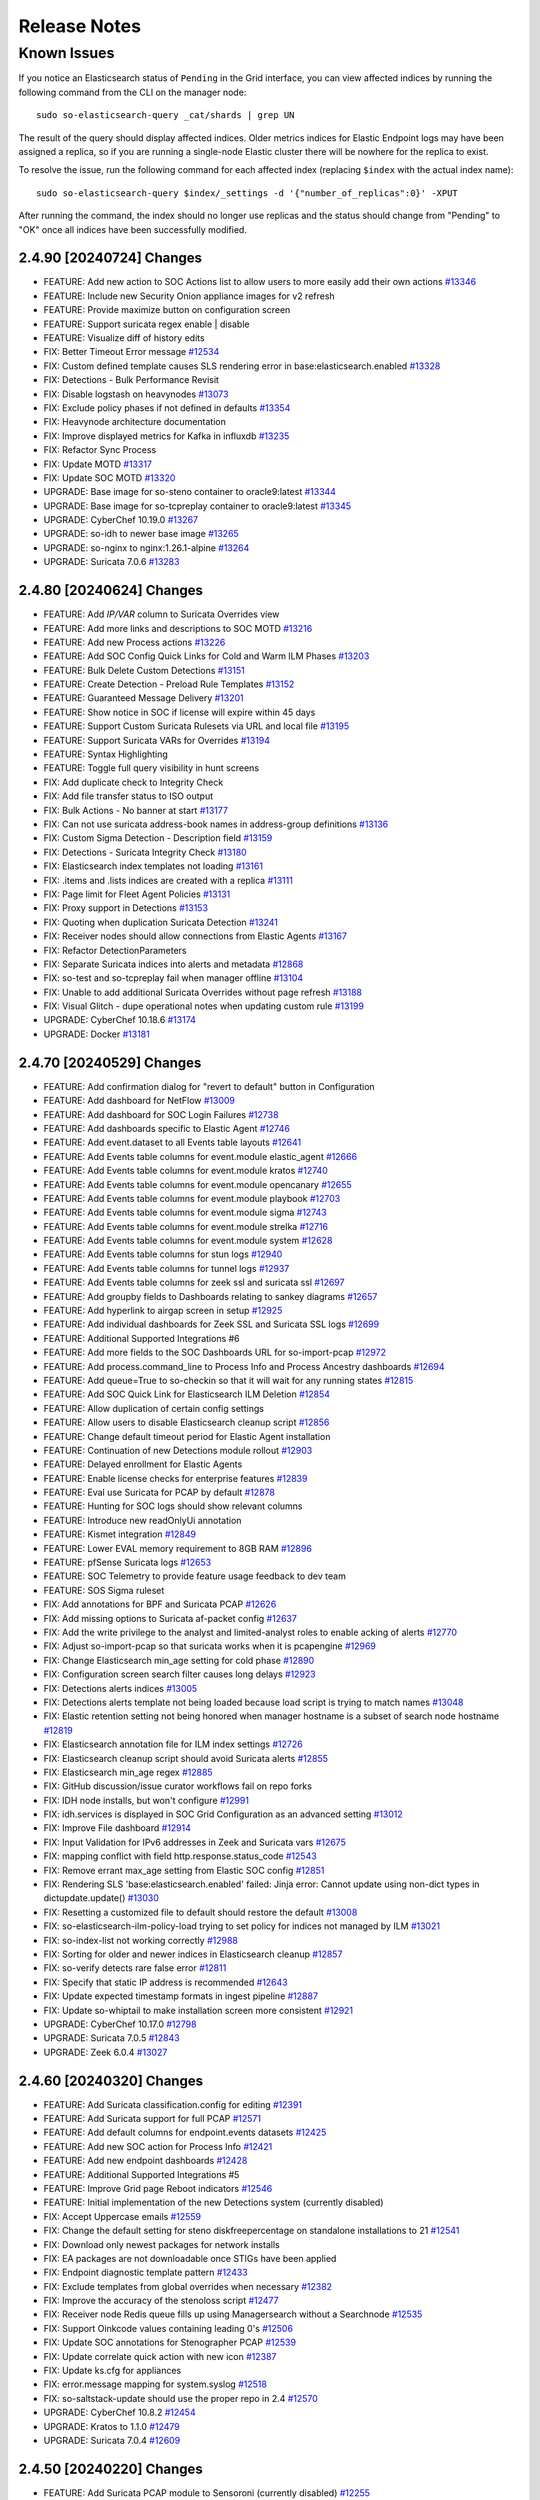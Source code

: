 .. _release-notes:

Release Notes
=============

Known Issues
~~~~~~~~~~~~

If you notice an Elasticsearch status of ``Pending`` in the Grid interface, you can view affected indices by running the following command from the CLI on the manager node:

::

  sudo so-elasticsearch-query _cat/shards | grep UN

The result of the query should display affected indices. Older metrics indices for Elastic Endpoint logs may have been assigned a replica, so if you are running a single-node Elastic cluster there will be nowhere for the replica to exist.

To resolve the issue, run the following command for each affected index (replacing ``$index`` with the actual index name):

::

  sudo so-elasticsearch-query $index/_settings -d '{"number_of_replicas":0}' -XPUT

After running the command, the index should no longer use replicas and the status should change from "Pending" to "OK" once all indices have been successfully modified. 

2.4.90 [20240724] Changes
-------------------------

- FEATURE: Add new action to SOC Actions list to allow users to more easily add their own actions `#13346 <https://github.com/Security-Onion-Solutions/securityonion/issues/13346>`_
- FEATURE: Include new Security Onion appliance images for v2 refresh
- FEATURE: Provide maximize button on configuration screen
- FEATURE: Support suricata regex enable | disable
- FEATURE: Visualize diff of history edits
- FIX: Better Timeout Error message `#12534 <https://github.com/Security-Onion-Solutions/securityonion/issues/12534>`_
- FIX: Custom defined template causes SLS rendering error in base:elasticsearch.enabled `#13328 <https://github.com/Security-Onion-Solutions/securityonion/issues/13328>`_
- FIX: Detections - Bulk Performance Revisit
- FIX: Disable logstash on heavynodes `#13073 <https://github.com/Security-Onion-Solutions/securityonion/issues/13073>`_
- FIX: Exclude policy phases if not defined in defaults `#13354 <https://github.com/Security-Onion-Solutions/securityonion/issues/13354>`_
- FIX: Heavynode architecture documentation
- FIX: Improve displayed metrics for Kafka in influxdb `#13235 <https://github.com/Security-Onion-Solutions/securityonion/issues/13235>`_
- FIX: Refactor Sync Process
- FIX: Update MOTD `#13317 <https://github.com/Security-Onion-Solutions/securityonion/issues/13317>`_
- FIX: Update SOC MOTD `#13320 <https://github.com/Security-Onion-Solutions/securityonion/issues/13320>`_
- UPGRADE: Base image for so-steno container to oracle9:latest `#13344 <https://github.com/Security-Onion-Solutions/securityonion/issues/13344>`_
- UPGRADE: Base image for so-tcpreplay container to oracle9:latest `#13345 <https://github.com/Security-Onion-Solutions/securityonion/issues/13345>`_
- UPGRADE: CyberChef 10.19.0 `#13267 <https://github.com/Security-Onion-Solutions/securityonion/issues/13267>`_
- UPGRADE: so-idh to newer base image `#13265 <https://github.com/Security-Onion-Solutions/securityonion/issues/13265>`_
- UPGRADE: so-nginx to nginx:1.26.1-alpine `#13264 <https://github.com/Security-Onion-Solutions/securityonion/issues/13264>`_
- UPGRADE: Suricata 7.0.6 `#13283 <https://github.com/Security-Onion-Solutions/securityonion/issues/13283>`_

2.4.80 [20240624] Changes
-------------------------

- FEATURE: Add `IP/VAR` column to Suricata Overrides view
- FEATURE: Add more links and descriptions to SOC MOTD `#13216 <https://github.com/Security-Onion-Solutions/securityonion/issues/13216>`_
- FEATURE: Add new Process actions `#13226 <https://github.com/Security-Onion-Solutions/securityonion/issues/13226>`_
- FEATURE: Add SOC Config Quick Links for Cold and Warm ILM Phases `#13203 <https://github.com/Security-Onion-Solutions/securityonion/issues/13203>`_
- FEATURE: Bulk Delete Custom Detections `#13151 <https://github.com/Security-Onion-Solutions/securityonion/issues/13151>`_
- FEATURE: Create Detection - Preload Rule Templates  `#13152 <https://github.com/Security-Onion-Solutions/securityonion/issues/13152>`_
- FEATURE: Guaranteed Message Delivery `#13201 <https://github.com/Security-Onion-Solutions/securityonion/issues/13201>`_
- FEATURE: Show notice in SOC if license will expire within 45 days
- FEATURE: Support Custom Suricata Rulesets via URL and local file `#13195 <https://github.com/Security-Onion-Solutions/securityonion/issues/13195>`_
- FEATURE: Support Suricata VARs for Overrides `#13194 <https://github.com/Security-Onion-Solutions/securityonion/issues/13194>`_
- FEATURE: Syntax Highlighting
- FEATURE: Toggle full query visibility in hunt screens
- FIX: Add duplicate check to Integrity Check
- FIX: Add file transfer status to ISO output
- FIX: Bulk Actions - No banner at start `#13177 <https://github.com/Security-Onion-Solutions/securityonion/issues/13177>`_
- FIX: Can not use suricata address-book names in address-group definitions `#13136 <https://github.com/Security-Onion-Solutions/securityonion/issues/13136>`_
- FIX: Custom Sigma Detection - Description field `#13159 <https://github.com/Security-Onion-Solutions/securityonion/issues/13159>`_
- FIX: Detections - Suricata Integrity Check `#13180 <https://github.com/Security-Onion-Solutions/securityonion/issues/13180>`_
- FIX: Elasticsearch index templates not loading `#13161 <https://github.com/Security-Onion-Solutions/securityonion/issues/13161>`_
- FIX: .items and .lists indices are created with a replica `#13111 <https://github.com/Security-Onion-Solutions/securityonion/issues/13111>`_
- FIX: Page limit for Fleet Agent Policies `#13131 <https://github.com/Security-Onion-Solutions/securityonion/issues/13131>`_
- FIX: Proxy support in Detections `#13153 <https://github.com/Security-Onion-Solutions/securityonion/issues/13153>`_
- FIX: Quoting when duplication Suricata Detection `#13241 <https://github.com/Security-Onion-Solutions/securityonion/issues/13241>`_
- FIX: Receiver nodes should allow connections from Elastic Agents `#13167 <https://github.com/Security-Onion-Solutions/securityonion/issues/13167>`_
- FIX: Refactor DetectionParameters
- FIX: Separate Suricata indices into alerts and metadata `#12868 <https://github.com/Security-Onion-Solutions/securityonion/issues/12868>`_
- FIX: so-test and so-tcpreplay fail when manager offline `#13104 <https://github.com/Security-Onion-Solutions/securityonion/issues/13104>`_
- FIX: Unable to add additional Suricata Overrides without page refresh `#13188 <https://github.com/Security-Onion-Solutions/securityonion/issues/13188>`_
- FIX: Visual Glitch - dupe operational notes when updating custom rule `#13199 <https://github.com/Security-Onion-Solutions/securityonion/issues/13199>`_
- UPGRADE: CyberChef 10.18.6 `#13174 <https://github.com/Security-Onion-Solutions/securityonion/issues/13174>`_
- UPGRADE: Docker `#13181 <https://github.com/Security-Onion-Solutions/securityonion/issues/13181>`_

2.4.70 [20240529] Changes
----------------------------------

- FEATURE: Add confirmation dialog for "revert to default" button in Configuration
- FEATURE: Add dashboard for NetFlow `#13009 <https://github.com/Security-Onion-Solutions/securityonion/issues/13009>`_
- FEATURE: Add dashboard for SOC Login Failures `#12738 <https://github.com/Security-Onion-Solutions/securityonion/issues/12738>`_
- FEATURE: Add dashboards specific to Elastic Agent `#12746 <https://github.com/Security-Onion-Solutions/securityonion/issues/12746>`_
- FEATURE: Add event.dataset to all Events table layouts `#12641 <https://github.com/Security-Onion-Solutions/securityonion/issues/12641>`_
- FEATURE: Add Events table columns for event.module elastic_agent `#12666 <https://github.com/Security-Onion-Solutions/securityonion/issues/12666>`_
- FEATURE: Add Events table columns for event.module kratos `#12740 <https://github.com/Security-Onion-Solutions/securityonion/issues/12740>`_
- FEATURE: Add Events table columns for event.module opencanary `#12655 <https://github.com/Security-Onion-Solutions/securityonion/issues/12655>`_
- FEATURE: Add Events table columns for event.module playbook `#12703 <https://github.com/Security-Onion-Solutions/securityonion/issues/12703>`_
- FEATURE: Add Events table columns for event.module sigma `#12743 <https://github.com/Security-Onion-Solutions/securityonion/issues/12743>`_
- FEATURE: Add Events table columns for event.module strelka `#12716 <https://github.com/Security-Onion-Solutions/securityonion/issues/12716>`_
- FEATURE: Add Events table columns for event.module system `#12628 <https://github.com/Security-Onion-Solutions/securityonion/issues/12628>`_
- FEATURE: Add Events table columns for stun logs `#12940 <https://github.com/Security-Onion-Solutions/securityonion/issues/12940>`_
- FEATURE: Add Events table columns for tunnel logs `#12937 <https://github.com/Security-Onion-Solutions/securityonion/issues/12937>`_
- FEATURE: Add Events table columns for zeek ssl and suricata ssl `#12697 <https://github.com/Security-Onion-Solutions/securityonion/issues/12697>`_
- FEATURE: Add groupby fields to Dashboards relating to sankey diagrams `#12657 <https://github.com/Security-Onion-Solutions/securityonion/issues/12657>`_
- FEATURE: Add hyperlink to airgap screen in setup `#12925 <https://github.com/Security-Onion-Solutions/securityonion/issues/12925>`_
- FEATURE: Add individual dashboards for Zeek SSL and Suricata SSL logs `#12699 <https://github.com/Security-Onion-Solutions/securityonion/issues/12699>`_
- FEATURE: Additional Supported Integrations #6
- FEATURE: Add more fields to the SOC Dashboards URL for so-import-pcap `#12972 <https://github.com/Security-Onion-Solutions/securityonion/issues/12972>`_
- FEATURE: Add process.command_line to Process Info and Process Ancestry dashboards `#12694 <https://github.com/Security-Onion-Solutions/securityonion/issues/12694>`_
- FEATURE: Add queue=True to so-checkin so that it will wait for any running states `#12815 <https://github.com/Security-Onion-Solutions/securityonion/issues/12815>`_
- FEATURE: Add SOC Quick Link for Elasticsearch ILM Deletion `#12854 <https://github.com/Security-Onion-Solutions/securityonion/issues/12854>`_
- FEATURE: Allow duplication of certain config settings
- FEATURE: Allow users to disable Elasticsearch cleanup script `#12856 <https://github.com/Security-Onion-Solutions/securityonion/issues/12856>`_
- FEATURE: Change default timeout period for Elastic Agent installation
- FEATURE: Continuation of new Detections module rollout `#12903 <https://github.com/Security-Onion-Solutions/securityonion/issues/12903>`_
- FEATURE: Delayed enrollment for Elastic Agents
- FEATURE: Enable license checks for enterprise features `#12839 <https://github.com/Security-Onion-Solutions/securityonion/issues/12839>`_
- FEATURE: Eval use Suricata for PCAP by default `#12878 <https://github.com/Security-Onion-Solutions/securityonion/issues/12878>`_
- FEATURE: Hunting for SOC logs should show relevant columns
- FEATURE: Introduce new readOnlyUi annotation
- FEATURE: Kismet integration `#12849 <https://github.com/Security-Onion-Solutions/securityonion/issues/12849>`_
- FEATURE: Lower EVAL memory requirement to 8GB RAM `#12896 <https://github.com/Security-Onion-Solutions/securityonion/issues/12896>`_
- FEATURE: pfSense Suricata logs `#12653 <https://github.com/Security-Onion-Solutions/securityonion/issues/12653>`_
- FEATURE: SOC Telemetry to provide feature usage feedback to dev team
- FEATURE: SOS Sigma ruleset
- FIX: Add annotations for BPF and Suricata PCAP `#12626 <https://github.com/Security-Onion-Solutions/securityonion/issues/12626>`_
- FIX: Add missing options to Suricata af-packet config `#12637 <https://github.com/Security-Onion-Solutions/securityonion/issues/12637>`_
- FIX: Add the write privilege to the analyst and limited-analyst roles to enable acking of alerts `#12770 <https://github.com/Security-Onion-Solutions/securityonion/issues/12770>`_
- FIX: Adjust so-import-pcap so that suricata works when it is pcapengine `#12969 <https://github.com/Security-Onion-Solutions/securityonion/issues/12969>`_
- FIX: Change Elasticsearch min_age setting for cold phase `#12890 <https://github.com/Security-Onion-Solutions/securityonion/issues/12890>`_
- FIX: Configuration screen search filter causes long delays `#12923 <https://github.com/Security-Onion-Solutions/securityonion/issues/12923>`_
- FIX: Detections alerts indices `#13005 <https://github.com/Security-Onion-Solutions/securityonion/issues/13005>`_
- FIX: Detections alerts template not being loaded because load script is trying to match names `#13048 <https://github.com/Security-Onion-Solutions/securityonion/issues/13048>`_
- FIX: Elastic retention setting not being honored when manager hostname is a subset of search node hostname `#12819 <https://github.com/Security-Onion-Solutions/securityonion/issues/12819>`_
- FIX: Elasticsearch annotation file for ILM index settings `#12726 <https://github.com/Security-Onion-Solutions/securityonion/issues/12726>`_
- FIX: Elasticsearch cleanup script should avoid Suricata alerts `#12855 <https://github.com/Security-Onion-Solutions/securityonion/issues/12855>`_
- FIX: Elasticsearch min_age regex `#12885 <https://github.com/Security-Onion-Solutions/securityonion/issues/12885>`_
- FIX: GitHub discussion/issue curator workflows fail on repo forks
- FIX: IDH node installs, but won't configure `#12991 <https://github.com/Security-Onion-Solutions/securityonion/issues/12991>`_
- FIX: idh.services is displayed in SOC Grid Configuration as an advanced setting  `#13012 <https://github.com/Security-Onion-Solutions/securityonion/issues/13012>`_
- FIX: Improve File dashboard `#12914 <https://github.com/Security-Onion-Solutions/securityonion/issues/12914>`_
- FIX: Input Validation for IPv6 addresses in Zeek and Suricata vars `#12675 <https://github.com/Security-Onion-Solutions/securityonion/issues/12675>`_
- FIX: mapping conflict with field http.response.status_code `#12543 <https://github.com/Security-Onion-Solutions/securityonion/issues/12543>`_
- FIX: Remove errant max_age setting from Elastic SOC config `#12851 <https://github.com/Security-Onion-Solutions/securityonion/issues/12851>`_
- FIX: Rendering SLS 'base:elasticsearch.enabled' failed: Jinja error: Cannot update using non-dict types in dictupdate.update() `#13030 <https://github.com/Security-Onion-Solutions/securityonion/issues/13030>`_
- FIX: Resetting a customized file to default should restore the default `#13008 <https://github.com/Security-Onion-Solutions/securityonion/issues/13008>`_
- FIX: so-elasticsearch-ilm-policy-load trying to set policy for indices not managed by ILM `#13021 <https://github.com/Security-Onion-Solutions/securityonion/issues/13021>`_
- FIX: so-index-list not working correctly `#12988 <https://github.com/Security-Onion-Solutions/securityonion/issues/12988>`_
- FIX: Sorting for older and newer indices in Elasticsearch cleanup `#12857 <https://github.com/Security-Onion-Solutions/securityonion/issues/12857>`_
- FIX: so-verify detects rare false error `#12811 <https://github.com/Security-Onion-Solutions/securityonion/issues/12811>`_
- FIX: Specify that static IP address is recommended `#12643 <https://github.com/Security-Onion-Solutions/securityonion/issues/12643>`_
- FIX: Update expected timestamp formats in ingest pipeline `#12887 <https://github.com/Security-Onion-Solutions/securityonion/issues/12887>`_
- FIX: Update so-whiptail to make installation screen more consistent `#12921 <https://github.com/Security-Onion-Solutions/securityonion/issues/12921>`_
- UPGRADE: CyberChef 10.17.0 `#12798 <https://github.com/Security-Onion-Solutions/securityonion/issues/12798>`_
- UPGRADE: Suricata 7.0.5 `#12843 <https://github.com/Security-Onion-Solutions/securityonion/issues/12843>`_
- UPGRADE: Zeek 6.0.4 `#13027 <https://github.com/Security-Onion-Solutions/securityonion/issues/13027>`_

2.4.60 [20240320] Changes
-------------------------

- FEATURE: Add Suricata classification.config for editing  `#12391 <https://github.com/Security-Onion-Solutions/securityonion/issues/12391>`_
- FEATURE: Add Suricata support for full PCAP `#12571 <https://github.com/Security-Onion-Solutions/securityonion/issues/12571>`_
- FEATURE: Add default columns for endpoint.events datasets `#12425 <https://github.com/Security-Onion-Solutions/securityonion/issues/12425>`_
- FEATURE: Add new SOC action for Process Info `#12421 <https://github.com/Security-Onion-Solutions/securityonion/issues/12421>`_
- FEATURE: Add new endpoint dashboards `#12428 <https://github.com/Security-Onion-Solutions/securityonion/issues/12428>`_
- FEATURE: Additional Supported Integrations #5
- FEATURE: Improve Grid page Reboot indicators `#12546 <https://github.com/Security-Onion-Solutions/securityonion/issues/12546>`_
- FEATURE: Initial implementation of the new Detections system (currently disabled)
- FIX: Accept Uppercase emails `#12559 <https://github.com/Security-Onion-Solutions/securityonion/issues/12559>`_
- FIX: Change the default setting for steno diskfreepercentage on standalone installations to 21 `#12541 <https://github.com/Security-Onion-Solutions/securityonion/issues/12541>`_
- FIX: Download only newest packages for network installs
- FIX: EA packages are not downloadable once STIGs have been applied
- FIX: Endpoint diagnostic template pattern `#12433 <https://github.com/Security-Onion-Solutions/securityonion/issues/12433>`_
- FIX: Exclude templates from global overrides when necessary `#12382 <https://github.com/Security-Onion-Solutions/securityonion/issues/12382>`_
- FIX: Improve the accuracy of the stenoloss script `#12477 <https://github.com/Security-Onion-Solutions/securityonion/issues/12477>`_
- FIX: Receiver node Redis queue fills up using Managersearch without a Searchnode `#12535 <https://github.com/Security-Onion-Solutions/securityonion/issues/12535>`_
- FIX: Support Oinkcode values containing leading 0's `#12506 <https://github.com/Security-Onion-Solutions/securityonion/issues/12506>`_
- FIX: Update SOC annotations for Stenographer PCAP `#12539 <https://github.com/Security-Onion-Solutions/securityonion/issues/12539>`_
- FIX: Update correlate quick action with new icon `#12387 <https://github.com/Security-Onion-Solutions/securityonion/issues/12387>`_
- FIX: Update ks.cfg for appliances
- FIX: error.message mapping for system.syslog `#12518 <https://github.com/Security-Onion-Solutions/securityonion/issues/12518>`_
- FIX: so-saltstack-update should use the proper repo in 2.4 `#12570 <https://github.com/Security-Onion-Solutions/securityonion/issues/12570>`_
- UPGRADE: CyberChef 10.8.2 `#12454 <https://github.com/Security-Onion-Solutions/securityonion/issues/12454>`_
- UPGRADE: Kratos to 1.1.0 `#12479 <https://github.com/Security-Onion-Solutions/securityonion/issues/12479>`_
- UPGRADE: Suricata 7.0.4 `#12609 <https://github.com/Security-Onion-Solutions/securityonion/issues/12609>`_

2.4.50 [20240220] Changes
-------------------------

- FEATURE: Add Suricata PCAP module to Sensoroni (currently disabled) `#12255 <https://github.com/Security-Onion-Solutions/securityonion/issues/12255>`_
- FEATURE: Add new SOC action to show process ancestry `#12345 <https://github.com/Security-Onion-Solutions/securityonion/issues/12345>`_
- FEATURE: Add new dashboards for community_id and firewall auth `#12323 <https://github.com/Security-Onion-Solutions/securityonion/issues/12323>`_
- FEATURE: Additional Supported Integrations #4
- FEATURE: Allow user to create custom elastic search pipelines without copying them over via ssh
- FEATURE: Allow user to create custom logstash pipelines without copying them over via ssh
- FEATURE: Dedicated Fleet node should have an nginx entry and cert that works for /artifacts `#11346 <https://github.com/Security-Onion-Solutions/securityonion/issues/11346>`_
- FEATURE: Determine if Elastic is on its own mount point if so adjust size for watermark `#12364 <https://github.com/Security-Onion-Solutions/securityonion/issues/12364>`_
- FEATURE: Improve Correlate and Hunt actions on SOC Actions menu `#12315 <https://github.com/Security-Onion-Solutions/securityonion/issues/12315>`_
- FEATURE: RITA Logs `#12226 <https://github.com/Security-Onion-Solutions/securityonion/issues/12226>`_
- FEATURE: Support PCAP pivots for ICMP packets in SOC
- FIX:  suricata.ike ingest pipeline does not exist `#12174 <https://github.com/Security-Onion-Solutions/securityonion/issues/12174>`_
- FIX: Add stenographer logging `#12282 <https://github.com/Security-Onion-Solutions/securityonion/issues/12282>`_
- FIX: Change field groupby button to new groupby `#12228 <https://github.com/Security-Onion-Solutions/securityonion/issues/12228>`_
- FIX: Correct SOC error messages related to malformed queries `#12269 <https://github.com/Security-Onion-Solutions/securityonion/issues/12269>`_
- FIX: Endpoint diagnostic collection index created with replicas `#12256 <https://github.com/Security-Onion-Solutions/securityonion/issues/12256>`_
- FIX: Expose node Reboot status as its own state; other grid/feature improvements
- FIX: Network Transport for suricata alerts should be lowercase `#12217 <https://github.com/Security-Onion-Solutions/securityonion/issues/12217>`_
- FIX: Strelka scan.pe.flags mapping `#12251 <https://github.com/Security-Onion-Solutions/securityonion/issues/12251>`_
- FIX: Sync the event.dataset values between the Windows Sysmon and ElasticAgent defend logs
- FIX: Syntax error running elastic fleet scripts during highstate
- FIX: User count logic providing inconsistent results `#12258 <https://github.com/Security-Onion-Solutions/securityonion/issues/12258>`_
- UPGRADE: CyberChef 10.6.0 `#12310 <https://github.com/Security-Onion-Solutions/securityonion/issues/12310>`_
- UPGRADE: Salt 3006.6 `#12304 <https://github.com/Security-Onion-Solutions/securityonion/issues/12304>`_
- UPGRADE: Strelka 0.24.01.18 `#12229 <https://github.com/Security-Onion-Solutions/securityonion/issues/12229>`_
- UPGRADE: Suricata 7.0.3 `#12327 <https://github.com/Security-Onion-Solutions/securityonion/issues/12327>`_
- UPGRADE: Zeek 6.0.3 `#12225 <https://github.com/Security-Onion-Solutions/securityonion/issues/12225>`_

2.4.40 [20240116] Changes
-------------------------

- FEATURE: Add geoip support to Suricata `#11901 <https://github.com/Security-Onion-Solutions/securityonion/issues/11901>`_
- FEATURE: Additional Supported Integrations #2 `#11958 <https://github.com/Security-Onion-Solutions/securityonion/issues/11958>`_
- FEATURE: Additional Supported Integrations #3 `#12056 <https://github.com/Security-Onion-Solutions/securityonion/issues/12056>`_
- FEATURE: Add server reboot notification to SOC  `#11852 <https://github.com/Security-Onion-Solutions/securityonion/issues/11852>`_
- FEATURE: Allow an easy way to disable incoming events to a manager `#12033 <https://github.com/Security-Onion-Solutions/securityonion/issues/12033>`_
- FEATURE: Carve out the cert_chain_fps value from SSL traffic `#11806 <https://github.com/Security-Onion-Solutions/securityonion/issues/11806>`_
- FEATURE: Echotrail, Elasticsearch, MalwareBazaar, and ThreatFox Analyzers `#12014 <https://github.com/Security-Onion-Solutions/securityonion/issues/12014>`_
- FEATURE: Grid page status/metric enhancements `#11971 <https://github.com/Security-Onion-Solutions/securityonion/issues/11971>`_
- FEATURE: Manipulate event table columns `#12145 <https://github.com/Security-Onion-Solutions/securityonion/issues/12145>`_
- FEATURE: Sublime Platform Analyzer `#11883 <https://github.com/Security-Onion-Solutions/securityonion/issues/11883>`_
- FIX: Add force option to integrations `#12017 <https://github.com/Security-Onion-Solutions/securityonion/issues/12017>`_
- FIX: Adding extra_hosts for SOC, Elasticsearch and Logstash Docker containers fails `#12015 <https://github.com/Security-Onion-Solutions/securityonion/issues/12015>`_
- FIX: Begin kickstart consolidation
- FIX: Corrupt job files should not cause SOC to exit during startup `#12082 <https://github.com/Security-Onion-Solutions/securityonion/issues/12082>`_
- FIX: Disable Elastic Agent Downloads for Import and Eval mode
- FIX: Docker service sometimes not started or enabled on remote nodes during setup `#12101 <https://github.com/Security-Onion-Solutions/securityonion/issues/12101>`_
- FIX: Documentation links under SOC - Administration - Configuration need updating `#11828 <https://github.com/Security-Onion-Solutions/securityonion/issues/11828>`_
- FIX: FIM Integration `#11847 <https://github.com/Security-Onion-Solutions/securityonion/issues/11847>`_
- FIX: Ignore Zeek analyzer log `#11892 <https://github.com/Security-Onion-Solutions/securityonion/issues/11892>`_
- FIX: Improve salt-relay reponse integrity
- FIX: ISO image should default to 1GB /boot partition `#12002 <https://github.com/Security-Onion-Solutions/securityonion/issues/12002>`_
- FIX: Logstash pipeline to point to self instead of manager `#12038 <https://github.com/Security-Onion-Solutions/securityonion/issues/12038>`_
- FIX: Make sure optional integration pillar values are merged with defaults `#12163 <https://github.com/Security-Onion-Solutions/securityonion/issues/12163>`_
- FIX: Playbook Navigator Layer `#11380 <https://github.com/Security-Onion-Solutions/securityonion/issues/11380>`_
- FIX: Remove Curator
- FIX: Remove sudo entry for so-setup after setup completes
- FIX: Rerunning setup should uninstall local Elastic Agent `#12030 <https://github.com/Security-Onion-Solutions/securityonion/issues/12030>`_
- FIX: Show more readable column names for default Case list screen `#12162 <https://github.com/Security-Onion-Solutions/securityonion/issues/12162>`_
- FIX: SOC Hunt HTTP EXE query `#11784 <https://github.com/Security-Onion-Solutions/securityonion/issues/11784>`_
- FIX: so-elastic-fleet-reset non-destructive `#12142 <https://github.com/Security-Onion-Solutions/securityonion/issues/12142>`_
- FIX: so-playbook-reset `#11790 <https://github.com/Security-Onion-Solutions/securityonion/issues/11790>`_
- FIX: Update clear scripts `#11991 <https://github.com/Security-Onion-Solutions/securityonion/issues/11991>`_
- FIX: Update dashboard and hunt query for firewall logs `#12021 <https://github.com/Security-Onion-Solutions/securityonion/issues/12021>`_
- FIX: Update NIDS rule.reference in common.nids pipeline `#11846 <https://github.com/Security-Onion-Solutions/securityonion/issues/11846>`_
- UPGRADE: Salt 3006.5 `#12143 <https://github.com/Security-Onion-Solutions/securityonion/issues/12143>`_
- UPGRADE: SOC dependencies to latest versions `#12041 <https://github.com/Security-Onion-Solutions/securityonion/issues/12041>`_
- UPGRADE: Strelka 0.23.12.01 `#11770 <https://github.com/Security-Onion-Solutions/securityonion/issues/11770>`_

2.4.30 Hotfix [20231228] Changes
--------------------------------

- FIX: Appliance kickstart files are not copying Elastic Agent tarballs `#12081 <https://github.com/Security-Onion-Solutions/securityonion/issues/12081>`_

2.4.30 Hotfix [20231219] Changes
--------------------------------

- FIX: Update appliance kickstart scripts to fix issue with package copy `#12044 <https://github.com/Security-Onion-Solutions/securityonion/issues/12044>`_

2.4.30 Hotfix [20231204] Changes
--------------------------------

- FIX: Choosing Desktop or IDH from ISO GRUB menu results in failure `#11865 <https://github.com/Security-Onion-Solutions/securityonion/issues/11865>`_
- FIX: Ensure airgap rule updates are being copied to the proper location `#11932 <https://github.com/Security-Onion-Solutions/securityonion/issues/11932>`_
- FIX: outdated import-evtx-logs pipeline versions `#11889 <https://github.com/Security-Onion-Solutions/securityonion/issues/11889>`_
- FIX: x509.pem_managed errors

2.4.30 Hotfix [20231121] Changes
--------------------------------

- FIX: Salt minion service disabled highstate in upgrade to 2.4.30 `#11851 <https://github.com/Security-Onion-Solutions/securityonion/issues/11851>`_

2.4.30 Hotfix [20231117] Changes
--------------------------------

- FIX: Elastic Defend Integration Policy Downgrade  `#11810 <https://github.com/Security-Onion-Solutions/securityonion/issues/11810>`_
- FIX: Update SSL cert to avoid Google Chrome error (2.4) `#11824 <https://github.com/Security-Onion-Solutions/securityonion/issues/11824>`_

2.4.30 [20231113] Changes
-------------------------

- FEATURE: Additional Supported Integrations `#11513 <https://github.com/Security-Onion-Solutions/securityonion/issues/11513>`_
- FEATURE: Allow for BPF comments in SOC `#11738 <https://github.com/Security-Onion-Solutions/securityonion/issues/11738>`_
- FEATURE: OpenID Connect (OIDC) support
- FEATURE: so-elastic-fleet-reset `#11697 <https://github.com/Security-Onion-Solutions/securityonion/issues/11697>`_
- FEATURE: Sublime Platform Integration `#11579 <https://github.com/Security-Onion-Solutions/securityonion/issues/11579>`_
- FIX: Add -watch to soctopus saltstate for file SOCtopus.conf. Makes container restart @ highstate if file is updated. `#11700 <https://github.com/Security-Onion-Solutions/securityonion/issues/11700>`_
- FIX: Allow ICMP to allow a node to respond to ping `#11495 <https://github.com/Security-Onion-Solutions/securityonion/issues/11495>`_
- FIX: Allow standalone install type to work with 16GB of ram `#11699 <https://github.com/Security-Onion-Solutions/securityonion/issues/11699>`_
- FIX: Allow the setting up of data_warm to the nodes list in ES
- FIX: Data not returned from mine for network.ip_addrs `#11502 <https://github.com/Security-Onion-Solutions/securityonion/issues/11502>`_
- FIX: Delete all obsolete scripts and unused code (also check so-setup, so-functions)
- FIX: Fail so-setup if Elastic Fleet Setup encounters an error `#11696 <https://github.com/Security-Onion-Solutions/securityonion/issues/11696>`_
- FIX: Global BPF prevents new sensor from applying highstate `#11610 <https://github.com/Security-Onion-Solutions/securityonion/issues/11610>`_
- FIX: Improve error handling of Elasticsearch pipeline and template load scripts `#11728 <https://github.com/Security-Onion-Solutions/securityonion/issues/11728>`_
- FIX: Logs not parsed correctly when shipped from Fleet Node `#11698 <https://github.com/Security-Onion-Solutions/securityonion/issues/11698>`_
- FIX: Only heavy nodes should be treated as remote Elastic clusters in SOC `#11553 <https://github.com/Security-Onion-Solutions/securityonion/issues/11553>`_
- FIX: Reduce ISO size `#11510 <https://github.com/Security-Onion-Solutions/securityonion/issues/11510>`_
- FIX: Set days for warm for all so-* indices
- FIX: Show container download status during soup `#11550 <https://github.com/Security-Onion-Solutions/securityonion/issues/11550>`_
- FIX: Sigma DNS mapping `#11498 <https://github.com/Security-Onion-Solutions/securityonion/issues/11498>`_
- FIX: Suricata 7 pkt_src field needs to be parsed `#11566 <https://github.com/Security-Onion-Solutions/securityonion/issues/11566>`_
- FIX: The values for specific nodes in zeek.config.local.load are being populated incorrectly `#11472 <https://github.com/Security-Onion-Solutions/securityonion/issues/11472>`_
- UPGRADE: NetworkMiner 2.8.1 `#11457 <https://github.com/Security-Onion-Solutions/securityonion/issues/11457>`_
- UPGRADE: Salt 3006.3 `#11529 <https://github.com/Security-Onion-Solutions/securityonion/issues/11529>`_
- UPGRADE: SOC dependency Axios to 1.6.1 `#11763 <https://github.com/Security-Onion-Solutions/securityonion/issues/11763>`_
- UPGRADE: Sophos Integration `#11548 <https://github.com/Security-Onion-Solutions/securityonion/issues/11548>`_
- UPGRADE: Upgrade Elastic to 8.10.4
- UPGRADE: Upgrade InfluxDB to 2.7.1 and Telegraf to 1.28.2
- UPGRADE: Upgrade Suricata to 7.0.2
- UPGRADE: Zeek 6.0.2


2.4.20 Hotfix [20231012] Changes
--------------------------------

- FIX: Elastic Defend Integration Policy Corrupted `#11527 <https://github.com/Security-Onion-Solutions/securityonion/issues/11527>`_

2.4.20 [20231006] Changes
-------------------------

- FEATURE: Add ingest parser for pfSense OpenVPN logs `#7656 <https://github.com/Security-Onion-Solutions/securityonion/issues/7656>`_
- FEATURE: Add new so-log-check tool to scan SO logging for anomalies
- FEATURE: Enable Analyzers to be managed through SOC `#11211 <https://github.com/Security-Onion-Solutions/securityonion/issues/11211>`_
- FEATURE: Grid screen improvements; support for desktop nodes
- FEATURE: Provide global replica value for index templates `#10998 <https://github.com/Security-Onion-Solutions/securityonion/issues/10998>`_
- FEATURE: SOC Grid Members should prompt for confirmation before actually deleting `#11223 <https://github.com/Security-Onion-Solutions/securityonion/issues/11223>`_
- FIX: Adding custom action to SOC causes the Endgame action to be replicated `#11210 <https://github.com/Security-Onion-Solutions/securityonion/issues/11210>`_
- FIX: Add Transform Role `#11309 <https://github.com/Security-Onion-Solutions/securityonion/issues/11309>`_
- FIX: CentOS stream 9 installation `#11168 <https://github.com/Security-Onion-Solutions/securityonion/issues/11168>`_
- FIX: Clean component template directory `#11331 <https://github.com/Security-Onion-Solutions/securityonion/issues/11331>`_
- FIX: Desktop via network install fails `#10975 <https://github.com/Security-Onion-Solutions/securityonion/issues/10975>`_
- FIX: Disable conn stats from being generated by default `#11410 <https://github.com/Security-Onion-Solutions/securityonion/issues/11410>`_
- FIX: Docker custom_bind_mounts not working for some containers `#11122 <https://github.com/Security-Onion-Solutions/securityonion/issues/11122>`_
- FIX: Duplicate cronjobs for filecheck `#11400 <https://github.com/Security-Onion-Solutions/securityonion/issues/11400>`_
- FIX: Elastic Agent - Installation "Not Accessible" Message `#11191 <https://github.com/Security-Onion-Solutions/securityonion/issues/11191>`_
- FIX: Elastic Fleet key and cert errors on heavynode `#11026 <https://github.com/Security-Onion-Solutions/securityonion/issues/11026>`_
- FIX: Exclude Zeek console log ingestion `#11082 <https://github.com/Security-Onion-Solutions/securityonion/issues/11082>`_
- FIX: Features pillar not showing all enabled features `#11130 <https://github.com/Security-Onion-Solutions/securityonion/issues/11130>`_
- FIX: Fleet plugin logs ERROR during kibana restart `#10955 <https://github.com/Security-Onion-Solutions/securityonion/issues/10955>`_
- FIX: Force nginx to run as user nobody `#11402 <https://github.com/Security-Onion-Solutions/securityonion/issues/11402>`_
- FIX: Heavy nodes are missing ElasticFleet integration policies `#11189 <https://github.com/Security-Onion-Solutions/securityonion/issues/11189>`_
- FIX: Heavy Nodes are not properly added to the soc.json `#11192 <https://github.com/Security-Onion-Solutions/securityonion/issues/11192>`_
- FIX: Improve consistency in cert storage across OS families `#11162 <https://github.com/Security-Onion-Solutions/securityonion/issues/11162>`_
- FIX: Improve default settings to avoid Elasticsearch hitting watermark `#11305 <https://github.com/Security-Onion-Solutions/securityonion/issues/11305>`_
- FIX: Kibana Elastic Agent Dashboard 404 `#11018 <https://github.com/Security-Onion-Solutions/securityonion/issues/11018>`_
- FIX: Maintain minion log in INFO level, add logrotate `#10921 <https://github.com/Security-Onion-Solutions/securityonion/issues/10921>`_
- FIX: Make sure a data stream is created for syslog `#11209 <https://github.com/Security-Onion-Solutions/securityonion/issues/11209>`_
- FIX: Make sure Elastic packages are loaded when changed `#11428 <https://github.com/Security-Onion-Solutions/securityonion/issues/11428>`_
- FIX: Minimum system requirements checks during setup `#11324 <https://github.com/Security-Onion-Solutions/securityonion/issues/11324>`_
- FIX: Minion log appears to show timezone bouncing `#10922 <https://github.com/Security-Onion-Solutions/securityonion/issues/10922>`_
- FIX: osquery not working on macOS
- FIX: Pre-load Integration Templates `#11146 <https://github.com/Security-Onion-Solutions/securityonion/issues/11146>`_
- FIX: Prevent repeated creation of unused Docker volumes `#9941 <https://github.com/Security-Onion-Solutions/securityonion/issues/9941>`_
- FIX: Remove default component templates to prevent conflicts `#11260 <https://github.com/Security-Onion-Solutions/securityonion/issues/11260>`_
- FIX: Remove OSSEC and add Playbook mappings for the SOC Alerts Event Table `#11015 <https://github.com/Security-Onion-Solutions/securityonion/issues/11015>`_
- FIX: Remove telegraf beats EPS script `#11412 <https://github.com/Security-Onion-Solutions/securityonion/issues/11412>`_
- FIX: Rename some SOC log fields to more unique field names `#11429 <https://github.com/Security-Onion-Solutions/securityonion/issues/11429>`_
- FIX: Reposync and yara rules shot not run in airgap `#11427 <https://github.com/Security-Onion-Solutions/securityonion/issues/11427>`_
- FIX: SOC Config pcap doc links should point to steno docs `#11302 <https://github.com/Security-Onion-Solutions/securityonion/issues/11302>`_
- FIX: SOC Config sensoroni doc links should point to correct docs `#11362 <https://github.com/Security-Onion-Solutions/securityonion/issues/11362>`_
- FIX: SOC doesn't return user to login page after session expires `#11438 <https://github.com/Security-Onion-Solutions/securityonion/issues/11438>`_
- FIX: SOC fails to parse incomplete Elastic error response `#11435 <https://github.com/Security-Onion-Solutions/securityonion/issues/11435>`_
- FIX: SOC Grid Import inconsistency with larger files `#11143 <https://github.com/Security-Onion-Solutions/securityonion/issues/11143>`_
- FIX: Some packages are installed/removed and upgraded/downgraded every 15min `#11458 <https://github.com/Security-Onion-Solutions/securityonion/issues/11458>`_
- FIX: so-import-evtx incorrect dates `#11332 <https://github.com/Security-Onion-Solutions/securityonion/issues/11332>`_
- FIX: so-salt-minion-check not rendering as jinja `#11390 <https://github.com/Security-Onion-Solutions/securityonion/issues/11390>`_
- FIX: Stop zeek from trying to email reports `#11407 <https://github.com/Security-Onion-Solutions/securityonion/issues/11407>`_
- FIX: Strelka ingest pipeline should properly index entropy 0 values and float values in the same field
- FIX: Suricata filter and extraction rules are not properly updated `#11229 <https://github.com/Security-Onion-Solutions/securityonion/issues/11229>`_
- FIX: Update firewall docs for custom port and host groups `#11053 <https://github.com/Security-Onion-Solutions/securityonion/issues/11053>`_
- FIX: Update IDH Opencanary Modules to indicate they only apply to IDH nodes `#10170 <https://github.com/Security-Onion-Solutions/securityonion/issues/10170>`_
- UPGRADE: Kratos to v1.0.0
- UPGRADE: Suricata 6.0.14 `#11319 <https://github.com/Security-Onion-Solutions/securityonion/issues/11319>`_
- UPGRADE: Zeek 5.0.10 `#11301 <https://github.com/Security-Onion-Solutions/securityonion/issues/11301>`_

2.4.10 Hotfix [20230821] Changes
--------------------------------

- FIX: Component templates not updated when packages are updated `#11065 <https://github.com/Security-Onion-Solutions/securityonion/issues/11065>`_
- FIX: Importing both PCAP and EVTX files fails `#11030 <https://github.com/Security-Onion-Solutions/securityonion/issues/11030>`_
- FIX: Logstash container missing on distributed receiver `#11099 <https://github.com/Security-Onion-Solutions/securityonion/issues/11099>`_
- FIX: pipeline with id logs-system.syslog-1.6.4 does not exist `#11038 <https://github.com/Security-Onion-Solutions/securityonion/issues/11038>`_
- FIX: Suricata permissions on Heavy Nodes are incorrect `#11031 <https://github.com/Security-Onion-Solutions/securityonion/issues/11031>`_

2.4.10 [20230815] Changes
-------------------------

- FEATURE: Auto-Upgrade Node Agents `#10949 <https://github.com/Security-Onion-Solutions/securityonion/issues/10949>`_
- FEATURE: Customize desktop environment `#10957 <https://github.com/Security-Onion-Solutions/securityonion/issues/10957>`_
- FIX: Custom actions, queries, tools can cause SOC restart to fail `#11022 <https://github.com/Security-Onion-Solutions/securityonion/issues/11022>`_
- FIX: Elastic Agents won't upgrade without Internet connection `#10981 <https://github.com/Security-Onion-Solutions/securityonion/issues/10981>`_
- FIX: Elastic Integrations not upgrading during SOUP `#10984 <https://github.com/Security-Onion-Solutions/securityonion/issues/10984>`_
- FIX: Elastic index settings annotations need synchronized with those specified in defaults `#10999 <https://github.com/Security-Onion-Solutions/securityonion/issues/10999>`_
- FIX: File extraction not working after switching from Zeek metadata to Suricata metadata `#10973 <https://github.com/Security-Onion-Solutions/securityonion/issues/10973>`_
- FIX: Fleet - url_base not working in cert CN `#11003 <https://github.com/Security-Onion-Solutions/securityonion/issues/11003>`_
- FIX: Improve wording for Firewall entries under Grid Administration Quick Links `#10990 <https://github.com/Security-Onion-Solutions/securityonion/issues/10990>`_
- FIX: Influx reporting No Results for Zeek Capture Loss `#10956 <https://github.com/Security-Onion-Solutions/securityonion/issues/10956>`_
- FIX: Suricata should not assume the interface will always be bond0 `#10954 <https://github.com/Security-Onion-Solutions/securityonion/issues/10954>`_
- FIX: Sysmon Events Table Field Rendering `#10985 <https://github.com/Security-Onion-Solutions/securityonion/issues/10985>`_
- FIX: so-desktop-install needs to change from Rocky to Oracle `#10962 <https://github.com/Security-Onion-Solutions/securityonion/issues/10962>`_
- FIX: soup may fail while trying to query Fleet server `#10974 <https://github.com/Security-Onion-Solutions/securityonion/issues/10974>`_

2.4.5 RC2 [20230807] Changes
----------------------------

- FEATURE: Add NetworkMiner to Security Onion Desktop `#10865 <https://github.com/Security-Onion-Solutions/securityonion/issues/10865>`_
- FEATURE: Add value from record in Hunt, etc as an observable to an existing or new case `#7992 <https://github.com/Security-Onion-Solutions/securityonion/issues/7992>`_
- FEATURE: Enable CommunityID for Elastic Defend Logs `#10811 <https://github.com/Security-Onion-Solutions/securityonion/issues/10811>`_
- FEATURE: Heavy Node Support `#10671 <https://github.com/Security-Onion-Solutions/securityonion/issues/10671>`_
- FEATURE: so-import-evtx - timeshift `#10743 <https://github.com/Security-Onion-Solutions/securityonion/issues/10743>`_
- FEATURE: soup should rotate its log file `#10951 <https://github.com/Security-Onion-Solutions/securityonion/issues/10951>`_
- FIX: Dashboards with multiple groupby charts always filter by the first chart's, first groupby field `#10856 <https://github.com/Security-Onion-Solutions/securityonion/issues/10856>`_
- FIX: Disable offload on monitor NICs `#10900 <https://github.com/Security-Onion-Solutions/securityonion/issues/10900>`_
- FIX: EQL Field Mappings `#10783 <https://github.com/Security-Onion-Solutions/securityonion/issues/10783>`_
- FIX: Elastic Fleet Improvements `#10846 <https://github.com/Security-Onion-Solutions/securityonion/issues/10846>`_
- FIX: Firewall state custom host group assignments for single portgroup entry `#10917 <https://github.com/Security-Onion-Solutions/securityonion/issues/10917>`_
- FIX: IDH node `#10882 <https://github.com/Security-Onion-Solutions/securityonion/issues/10882>`_
- FIX: IPTables Persistence `#10884 <https://github.com/Security-Onion-Solutions/securityonion/issues/10884>`_
- FIX: Install Error: so-yara-download failed `#10880 <https://github.com/Security-Onion-Solutions/securityonion/issues/10880>`_
- FIX: Install screen - Firewall `#10945 <https://github.com/Security-Onion-Solutions/securityonion/issues/10945>`_
- FIX: List settings updated with blank values should be stored as empty lists `#10936 <https://github.com/Security-Onion-Solutions/securityonion/issues/10936>`_
- FIX: Login page shows error banner briefly on initial page load `#10911 <https://github.com/Security-Onion-Solutions/securityonion/issues/10911>`_
- FIX: RAID status on Grid page `#10935 <https://github.com/Security-Onion-Solutions/securityonion/issues/10935>`_
- FIX: SOC Auth dashboard `#10878 <https://github.com/Security-Onion-Solutions/securityonion/issues/10878>`_
- FIX: Security Onion Desktop state should default to Gnome Classic `#10958 <https://github.com/Security-Onion-Solutions/securityonion/issues/10958>`_
- FIX: sensor MTU setting in SOC Config should be read only `#10883 <https://github.com/Security-Onion-Solutions/securityonion/issues/10883>`_
- FIX: so-status taking several seconds to complete `#10909 <https://github.com/Security-Onion-Solutions/securityonion/issues/10909>`_
- FIX: soup `#10902 <https://github.com/Security-Onion-Solutions/securityonion/issues/10902>`_
- FIX: syslog not working `#10896 <https://github.com/Security-Onion-Solutions/securityonion/issues/10896>`_
- FIX: verbiage and links in soc_sensor.yaml `#10906 <https://github.com/Security-Onion-Solutions/securityonion/issues/10906>`_
- UPGRADE: Elastic 8.8.2 `#10864 <https://github.com/Security-Onion-Solutions/securityonion/issues/10864>`_

2.4.4 RC1 [20230728] Changes
----------------------------

- FEATURE: Add DNS lookup action to SOC `#8655 <https://github.com/Security-Onion-Solutions/securityonion/issues/8655>`_
- FEATURE: Add Oracle Linux Support `#10844 <https://github.com/Security-Onion-Solutions/securityonion/issues/10844>`_
- FEATURE: Add pivots for relational operators on numbers `#8024 <https://github.com/Security-Onion-Solutions/securityonion/issues/8024>`_
- FEATURE: Add relative Timeframe and Refresh Interval as URL Parameters to Hunt `#3352 <https://github.com/Security-Onion-Solutions/securityonion/issues/3352>`_
- FEATURE: Cases - Add ability to enable dynamic observable extraction `#7972 <https://github.com/Security-Onion-Solutions/securityonion/issues/7972>`_
- FEATURE: Oracle Linux ISO `#10845 <https://github.com/Security-Onion-Solutions/securityonion/issues/10845>`_
- FEATURE: Security Onion Desktop `#10862 <https://github.com/Security-Onion-Solutions/securityonion/issues/10862>`_
- FIX: Add retry to Elastic Agent installer `#10488 <https://github.com/Security-Onion-Solutions/securityonion/issues/10488>`_
- FIX: Case status code 404 error `#10759 <https://github.com/Security-Onion-Solutions/securityonion/issues/10759>`_
- FIX: Intermittent pcap retrieval `#10750 <https://github.com/Security-Onion-Solutions/securityonion/issues/10750>`_
- FIX: Navigator Errors `#10742 <https://github.com/Security-Onion-Solutions/securityonion/issues/10742>`_
- FIX: Remove .security subfield `#10745 <https://github.com/Security-Onion-Solutions/securityonion/issues/10745>`_
- UPGRADE: CyberChef 10.5.2 `#10781 <https://github.com/Security-Onion-Solutions/securityonion/issues/10781>`_
- UPGRADE: so-registry docker image `#10727 <https://github.com/Security-Onion-Solutions/securityonion/issues/10727>`_

2.4.3 Beta 4 [20230711] Changes
-------------------------------

- FEATURE: Add link to Downloads page for convenient access to firewall settings `#10702 <https://github.com/Security-Onion-Solutions/securityonion/issues/10702>`_
- FEATURE: Add more SOC Config quick links `#10563 <https://github.com/Security-Onion-Solutions/securityonion/issues/10563>`_
- FEATURE: Add time zone selection to Grid page `#8629 <https://github.com/Security-Onion-Solutions/securityonion/issues/8629>`_
- FEATURE: Add webauthn support to SOC `#10608 <https://github.com/Security-Onion-Solutions/securityonion/issues/10608>`_
- FEATURE: Allow import of PCAP and EVTX via SOC UI `#10413 <https://github.com/Security-Onion-Solutions/securityonion/issues/10413>`_
- FEATURE: Elastic Fleet - Automatically Update Logstash Outputs `#10746 <https://github.com/Security-Onion-Solutions/securityonion/issues/10746>`_
- FEATURE: Elastic Fleet Server URL - Custom Domain `#10744 <https://github.com/Security-Onion-Solutions/securityonion/issues/10744>`_
- FEATURE: Supported Integrations `#10590 <https://github.com/Security-Onion-Solutions/securityonion/issues/10590>`_
- FEATURE: so-import-evtx `#10673 <https://github.com/Security-Onion-Solutions/securityonion/issues/10673>`_
- FIX: Strelka rule path `#10715 <https://github.com/Security-Onion-Solutions/securityonion/issues/10715>`_
- FIX: 2.4 ISO image won't install on Virtualbox `#10534 <https://github.com/Security-Onion-Solutions/securityonion/issues/10534>`_
- FIX: Account for Suricata XFF function in parsing and ingestion `#8643 <https://github.com/Security-Onion-Solutions/securityonion/issues/8643>`_
- FIX: Add more Zeek logs to excluded list `#10569 <https://github.com/Security-Onion-Solutions/securityonion/issues/10569>`_
- FIX: Analyzer requests and whoisit updates `#10524 <https://github.com/Security-Onion-Solutions/securityonion/issues/10524>`_
- FIX: Change Playbook index to data stream and update event.severity_label `#10523 <https://github.com/Security-Onion-Solutions/securityonion/issues/10523>`_
- FIX: Cleanup log-rotate.conf `#10545 <https://github.com/Security-Onion-Solutions/securityonion/issues/10545>`_
- FIX: Curator should ignore empty list `#10512 <https://github.com/Security-Onion-Solutions/securityonion/issues/10512>`_
- FIX: Don't override default integration ingest node pipelines `#10542 <https://github.com/Security-Onion-Solutions/securityonion/issues/10542>`_
- FIX: Ensure operations on records with "Missing" fields use correct search `#8025 <https://github.com/Security-Onion-Solutions/securityonion/issues/8025>`_
- FIX: Ensure packages aren't installed from default Rocky repos `#10630 <https://github.com/Security-Onion-Solutions/securityonion/issues/10630>`_
- FIX: Exclude System logs from Hunt/Dashboard Queries. `#10122 <https://github.com/Security-Onion-Solutions/securityonion/issues/10122>`_
- FIX: Finish SSL cert integration into SOC config UI `#10533 <https://github.com/Security-Onion-Solutions/securityonion/issues/10533>`_
- FIX: Improve SOC login error message for disabled users `#8908 <https://github.com/Security-Onion-Solutions/securityonion/issues/8908>`_
- FIX: Increase net.core.wmem_default value `#10602 <https://github.com/Security-Onion-Solutions/securityonion/issues/10602>`_
- FIX: InfluxDB NSM Disk Usage visualization `#10520 <https://github.com/Security-Onion-Solutions/securityonion/issues/10520>`_
- FIX: Integration logs not parsed correctly `#10672 <https://github.com/Security-Onion-Solutions/securityonion/issues/10672>`_
- FIX: Logstash soc.fields.query warning `#10528 <https://github.com/Security-Onion-Solutions/securityonion/issues/10528>`_
- FIX: Node description config setting should only apply at the node level `#10562 <https://github.com/Security-Onion-Solutions/securityonion/issues/10562>`_
- FIX: Remove default excluded rules from YARA repo `#10718 <https://github.com/Security-Onion-Solutions/securityonion/issues/10718>`_
- FIX: Review Kibana Dashboards `#10664 <https://github.com/Security-Onion-Solutions/securityonion/issues/10664>`_
- FIX: Rework dataset name and add tags based on suffix `#10526 <https://github.com/Security-Onion-Solutions/securityonion/issues/10526>`_
- FIX: Rework field to account for missing classifiers `#10420 <https://github.com/Security-Onion-Solutions/securityonion/issues/10420>`_
- FIX: SOC Config NTP quick link `#10519 <https://github.com/Security-Onion-Solutions/securityonion/issues/10519>`_
- FIX: Scheduled jobs trying to run during setup `#10468 <https://github.com/Security-Onion-Solutions/securityonion/issues/10468>`_
- FIX: Set Elastic Fleet certs to use url_base `#10510 <https://github.com/Security-Onion-Solutions/securityonion/issues/10510>`_
- FIX: Setup re-runs when SSH'ing into a successfully installed minion node `#10498 <https://github.com/Security-Onion-Solutions/securityonion/issues/10498>`_
- FIX: Strelka rule exclusions `#10716 <https://github.com/Security-Onion-Solutions/securityonion/issues/10716>`_
- FIX: Suricata DHCP logs not ingesting `#10565 <https://github.com/Security-Onion-Solutions/securityonion/issues/10565>`_
- FIX: Suricata dataset values for certain types of metadata `#10551 <https://github.com/Security-Onion-Solutions/securityonion/issues/10551>`_
- FIX: Update README.md `#10554 <https://github.com/Security-Onion-Solutions/securityonion/issues/10554>`_
- FIX: Update cheat sheet for 2.4 `#10532 <https://github.com/Security-Onion-Solutions/securityonion/issues/10532>`_
- UPGRADE: CyberChef 10.4.0 `#10581 <https://github.com/Security-Onion-Solutions/securityonion/issues/10581>`_
- UPGRADE: Suricata 6.0.13 `#10594 <https://github.com/Security-Onion-Solutions/securityonion/issues/10594>`_

2.4.2 Beta 3 [20230531] Changes
-------------------------------

- FEATURE: Add additional alerts for Influxdb `#10388 <https://github.com/Security-Onion-Solutions/securityonion/issues/10388>`_
- FEATURE: Add link to SOC error messages that takes user to hunt and auto-searches for recent SOC-related errors. `#10283 <https://github.com/Security-Onion-Solutions/securityonion/issues/10283>`_
- FEATURE: Add Protected checkbox on Attachment upload form `#10203 <https://github.com/Security-Onion-Solutions/securityonion/issues/10203>`_
- FEATURE: Add support for Apple Silicon Elastic Agent Installer `#10473 <https://github.com/Security-Onion-Solutions/securityonion/issues/10473>`_
- FEATURE: Add support for EQL to Playbook `#10471 <https://github.com/Security-Onion-Solutions/securityonion/issues/10471>`_
- FEATURE: Allow for any docker container to have extra hosts and custom binds `#10301 <https://github.com/Security-Onion-Solutions/securityonion/issues/10301>`_
- FEATURE: Allow users to switch between airgap and non airgap. `#10470 <https://github.com/Security-Onion-Solutions/securityonion/issues/10470>`_
- FEATURE: Dedicated Elastic Fleet Node `#10474 <https://github.com/Security-Onion-Solutions/securityonion/issues/10474>`_
- FEATURE: Enable Elastic Defend Integration on Endpoints Policy `#10475 <https://github.com/Security-Onion-Solutions/securityonion/issues/10475>`_
- FEATURE: Integrate Elastic Artifact Repo `#10053 <https://github.com/Security-Onion-Solutions/securityonion/issues/10053>`_
- FEATURE: Integrate Elastic Package Registry `#10472 <https://github.com/Security-Onion-Solutions/securityonion/issues/10472>`_
- FEATURE: ISO image `#10476 <https://github.com/Security-Onion-Solutions/securityonion/issues/10476>`_
- FEATURE: Link the Grid Interface with Docker container log files `#10149 <https://github.com/Security-Onion-Solutions/securityonion/issues/10149>`_
- FEATURE: Prompt user to verify the manager nodes IP address if a DNS record if found during setup. `#10334 <https://github.com/Security-Onion-Solutions/securityonion/issues/10334>`_
- FEATURE: Quicklinks to common configs `#10395 <https://github.com/Security-Onion-Solutions/securityonion/issues/10395>`_
- FEATURE: SOC config UI should process each line individually with regex when multiline: True is set `#10243 <https://github.com/Security-Onion-Solutions/securityonion/issues/10243>`_
- FEATURE: Support authentication rate limiting `#10308 <https://github.com/Security-Onion-Solutions/securityonion/issues/10308>`_
- FIX: AWS Instances with forced IMDSv2 enabled fail to detect running in AWS `#10205 <https://github.com/Security-Onion-Solutions/securityonion/issues/10205>`_
- FIX: Cluster delete script should use different disk space logic when /nsm is shared among services `#10418 <https://github.com/Security-Onion-Solutions/securityonion/issues/10418>`_
- FIX: Correct SOC Annotations for idstools in Grid Configuration. `#10208 <https://github.com/Security-Onion-Solutions/securityonion/issues/10208>`_
- FIX: Correct SOC Annotations of Zeek in Grid Configuration. `#10211 <https://github.com/Security-Onion-Solutions/securityonion/issues/10211>`_
- FIX: Hunt Quick Drilldown `#10377 <https://github.com/Security-Onion-Solutions/securityonion/issues/10377>`_
- FIX: If mdengine is changed to Suricata, Zeek is still shown in so-status `#10232 <https://github.com/Security-Onion-Solutions/securityonion/issues/10232>`_
- FIX: Improve SOC configuration handling of lists `#10219 <https://github.com/Security-Onion-Solutions/securityonion/issues/10219>`_
- FIX: Improve soup's local file modification logic `#8972 <https://github.com/Security-Onion-Solutions/securityonion/issues/8972>`_
- FIX: In distributed deployment, Dashboards/Kibana only show data from the first sensor added. `#10231 <https://github.com/Security-Onion-Solutions/securityonion/issues/10231>`_
- FIX: Influxdb Elasticsearch cells showing duplicate data. `#10336 <https://github.com/Security-Onion-Solutions/securityonion/issues/10336>`_
- FIX: Kibana: Ensure _id fields beginning with a hyphen work properly when pivoting to SOC from Kibana `#10305 <https://github.com/Security-Onion-Solutions/securityonion/issues/10305>`_
- FIX: Logstash WARN logstash.outputs.elasticsearch on searchnode `#10291 <https://github.com/Security-Onion-Solutions/securityonion/issues/10291>`_
- FIX: Prepare SOUP for 2.4 `#10056 <https://github.com/Security-Onion-Solutions/securityonion/issues/10056>`_
- FIX: Prevent duplicate observables from being automatically created when attaching events to a case. `#10123 <https://github.com/Security-Onion-Solutions/securityonion/issues/10123>`_
- FIX: Review 2.4 file permissions and other local security changes `#9110 <https://github.com/Security-Onion-Solutions/securityonion/issues/9110>`_
- FIX: Setting CPU affinity or number of threads for Suricata not being applied. `#10240 <https://github.com/Security-Onion-Solutions/securityonion/issues/10240>`_
- FIX: Simplify cloud detection `#10261 <https://github.com/Security-Onion-Solutions/securityonion/issues/10261>`_
- FIX: Some SOC Config settings are only visible when Advanced is enabled `#10429 <https://github.com/Security-Onion-Solutions/securityonion/issues/10429>`_
- FIX: Strelka YARA Compilation `#10271 <https://github.com/Security-Onion-Solutions/securityonion/issues/10271>`_
- FIX: Suricata ignores the threads and always is set to 1 `#10230 <https://github.com/Security-Onion-Solutions/securityonion/issues/10230>`_
- FIX: Unable to disable PCAP via web configuration `#10229 <https://github.com/Security-Onion-Solutions/securityonion/issues/10229>`_
- FIX: Use pillar values to allow Zeek log ingestion selection from the UI `#10322 <https://github.com/Security-Onion-Solutions/securityonion/issues/10322>`_
- FIX: Zeek local policies are not being updated when changed in Current Grid value. `#10209 <https://github.com/Security-Onion-Solutions/securityonion/issues/10209>`_
- FIX: Zeek not ignoring lb_procs when Zeek pins configured `#10215 <https://github.com/Security-Onion-Solutions/securityonion/issues/10215>`_
- UPGRADE: Elastic 8.7.1 `#10269 <https://github.com/Security-Onion-Solutions/securityonion/issues/10269>`_
- UPGRADE: Kratos to 0.13.0 `#10309 <https://github.com/Security-Onion-Solutions/securityonion/issues/10309>`_
- UPGRADE: SOC external dependencies `#10268 <https://github.com/Security-Onion-Solutions/securityonion/issues/10268>`_
- UPGRADE: Suricata 6.0.12 `#10311 <https://github.com/Security-Onion-Solutions/securityonion/issues/10311>`_
- UPGRADE: Zeek 5.0.9 `#10374 <https://github.com/Security-Onion-Solutions/securityonion/issues/10374>`_

2.4.1 Beta 2 [20230424] Changes
-------------------------------

- FIX: Add Dedicated Fleet Node `#10054 <https://github.com/Security-Onion-Solutions/securityonion/issues/10054>`_
- FIX: Don't create curl.config on Forward Nodes `#10057 <https://github.com/Security-Onion-Solutions/securityonion/issues/10057>`_
- FIX: Force case attachments to be downloaded `#10186 <https://github.com/Security-Onion-Solutions/securityonion/issues/10186>`_
- FIX: Improve Elasticsearch index deletion - so-elastic-clear `#10109 <https://github.com/Security-Onion-Solutions/securityonion/issues/10109>`_
- FIX: Improve Elasticsearch index deletion - so-elastic-cluster-delete-delete `#10110 <https://github.com/Security-Onion-Solutions/securityonion/issues/10110>`_
- FIX: Make sure Setup image downloads populate the screen and the log `#10052 <https://github.com/Security-Onion-Solutions/securityonion/issues/10052>`_
- FIX: Overview Customization link `#10173 <https://github.com/Security-Onion-Solutions/securityonion/issues/10173>`_
- FIX: Prevent Jinja syntax from being entered into config values via UI/API `#10187 <https://github.com/Security-Onion-Solutions/securityonion/issues/10187>`_
- FIX: Prevent Zeek from using a large amount of memory `#10190 <https://github.com/Security-Onion-Solutions/securityonion/issues/10190>`_
- FIX: Remove legacy Kibana dashboards `#8555 <https://github.com/Security-Onion-Solutions/securityonion/issues/8555>`_
- FIX: Remove template load from search nodes in distrib `#10060 <https://github.com/Security-Onion-Solutions/securityonion/issues/10060>`_
- FIX: SOC only displaying data for users assigned the superuser role `#10068 <https://github.com/Security-Onion-Solutions/securityonion/issues/10068>`_
- FIX: Sort grid members lists `#10185 <https://github.com/Security-Onion-Solutions/securityonion/issues/10185>`_
- FIX: Suricata DNS A and CNAME parsing `#10117 <https://github.com/Security-Onion-Solutions/securityonion/issues/10117>`_
- FIX: Using SOC Configuration to change mdengine from ZEEK to SURICATA fails `#10189 <https://github.com/Security-Onion-Solutions/securityonion/issues/10189>`_
- FIX: Zeek @local and @local-sigs need to strip the @ for config but replace in local.zeek `#10050 <https://github.com/Security-Onion-Solutions/securityonion/issues/10050>`_
- FIX: Zeek is not honoring lbprocs `#10062 <https://github.com/Security-Onion-Solutions/securityonion/issues/10062>`_
- UPGRADE: Elastic 8.7.0 `#10059 <https://github.com/Security-Onion-Solutions/securityonion/issues/10059>`_
- UPGRADE: Suricata 6.0.11 `#10067 <https://github.com/Security-Onion-Solutions/securityonion/issues/10067>`_
- UPGRADE: Zeek 5.0.8 `#10107 <https://github.com/Security-Onion-Solutions/securityonion/issues/10107>`_


2.4.0 Beta 1 [20230328] Changes
-------------------------------

https://blog.securityonion.net/2023/03/security-onion-24-beta-release-now.html
